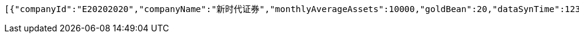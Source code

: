 [source,options="nowrap"]
----
[{"companyId":"E20202020","companyName":"新时代证券","monthlyAverageAssets":10000,"goldBean":20,"dataSynTime":1231111111112},{"companyId":"E20202020","companyName":"新时代证券","monthlyAverageAssets":10000,"goldBean":20,"dataSynTime":1231111111111}]
----